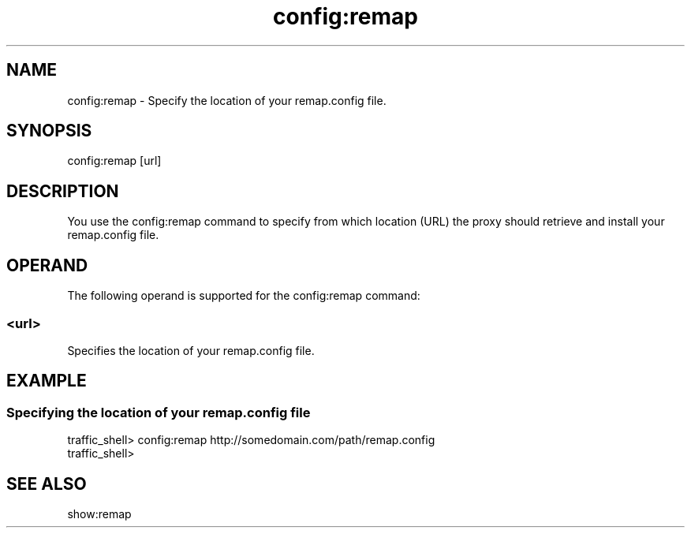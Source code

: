.\"  Licensed to the Apache Software Foundation (ASF) under one .\"
.\"  or more contributor license agreements.  See the NOTICE file .\"
.\"  distributed with this work for additional information .\"
.\"  regarding copyright ownership.  The ASF licenses this file .\"
.\"  to you under the Apache License, Version 2.0 (the .\"
.\"  "License"); you may not use this file except in compliance .\"
.\"  with the License.  You may obtain a copy of the License at .\"
.\" .\"
.\"      http://www.apache.org/licenses/LICENSE-2.0 .\"
.\" .\"
.\"  Unless required by applicable law or agreed to in writing, software .\"
.\"  distributed under the License is distributed on an "AS IS" BASIS, .\"
.\"  WITHOUT WARRANTIES OR CONDITIONS OF ANY KIND, either express or implied. .\"
.\"  See the License for the specific language governing permissions and .\"
.\"  limitations under the License. .\"
.TH "config:remap"
.SH NAME
config:remap \- Specify the location of your remap.config file.
.SH SYNOPSIS
config:remap [url]
.SH DESCRIPTION
You use the config:remap command to specify from which location (URL) the proxy 
should retrieve and install your remap.config file.
.SH OPERAND
The following operand is supported for the config:remap command:
.SS "<url>"
Specifies the location of your remap.config file.
.SH EXAMPLE
.SS "Specifying the location of your remap.config file"
.PP
.nf
traffic_shell> config:remap http://somedomain.com/path/remap.config 
traffic_shell>
.SH "SEE ALSO"
show:remap
